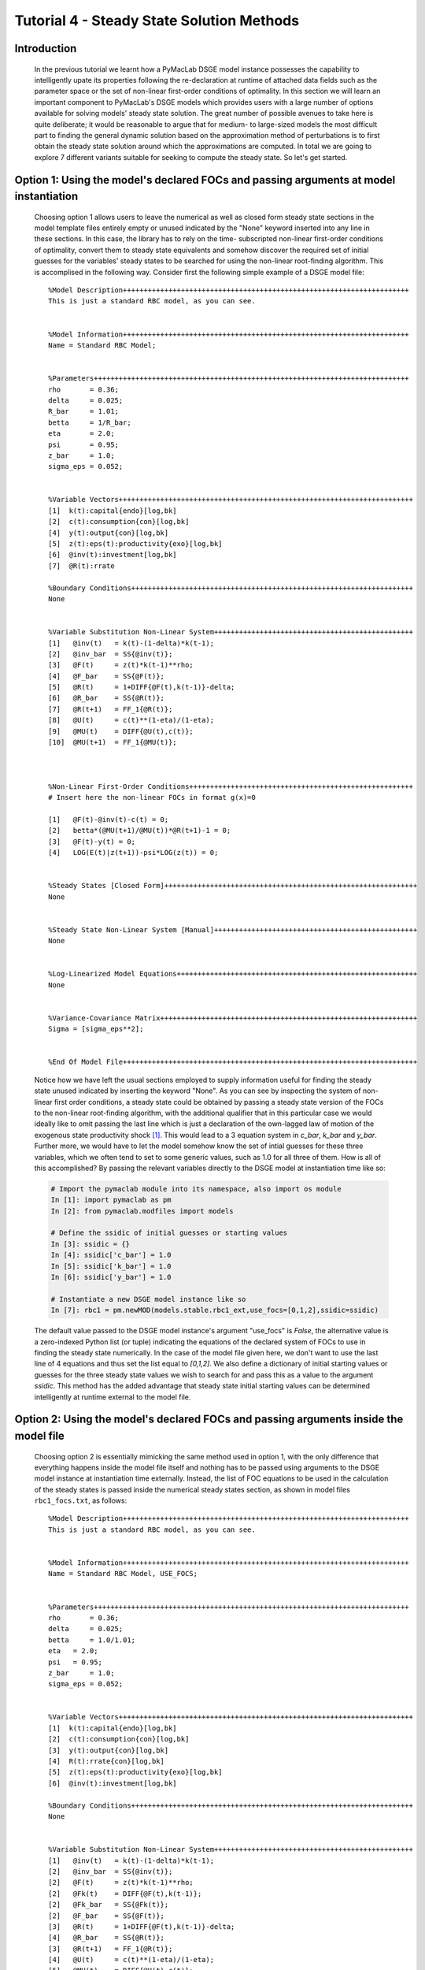 .. index:: tutorial; DSGE instance; steady state; solution

.. raw:: latex

   \newpage

Tutorial 4 - Steady State Solution Methods
==========================================

Introduction
------------

  In the previous tutorial we learnt how a PyMacLab DSGE model instance possesses the capability to intelligently upate its properties
  following the re-declaration at runtime of attached data fields such as the parameter space or the set of non-linear first-order conditions
  of optimality. In this section we will learn an important component to PyMacLab's DSGE models which provides users with a large number of
  options available for solving models' steady state solution. The great number of possible avenues to take here is quite deliberate; it would
  be reasonable to argue that for medium- to large-sized models the most difficult part to finding the general dynamic solution based on
  the approximation method of perturbations is to first obtain the steady state solution around which the approximations are computed. In total
  we are going to explore 7 different variants suitable for seeking to compute the steady state. So let's get started.

.. raw:: latex

   \newpage

Option 1: Using the model's declared FOCs and passing arguments at model instantiation
--------------------------------------------------------------------------------------

  Choosing option 1 allows users to leave the numerical as well as closed form steady state sections in the model template files entirely
  empty or unused indicated by the "None" keyword inserted into any line in these sections. In this case, the library has to rely on the time-
  subscripted non-linear first-order conditions of optimality, convert them to steady state equivalents and somehow discover the required set
  of initial guesses for the variables' steady states to be searched for using the non-linear root-finding algorithm. This is accomplised in the
  following way. Consider first the following simple example of a DSGE model file:

  ::

    %Model Description+++++++++++++++++++++++++++++++++++++++++++++++++++++++++++++++++++++
    This is just a standard RBC model, as you can see.


    %Model Information+++++++++++++++++++++++++++++++++++++++++++++++++++++++++++++++++++++
    Name = Standard RBC Model;


    %Parameters++++++++++++++++++++++++++++++++++++++++++++++++++++++++++++++++++++++++++++
    rho       = 0.36;
    delta     = 0.025;
    R_bar     = 1.01;
    betta     = 1/R_bar; 
    eta	      = 2.0; 
    psi	      = 0.95;
    z_bar     = 1.0;
    sigma_eps = 0.052; 


    %Variable Vectors+++++++++++++++++++++++++++++++++++++++++++++++++++++++++++++++++++++++
    [1]  k(t):capital{endo}[log,bk]
    [2]  c(t):consumption{con}[log,bk]
    [4]  y(t):output{con}[log,bk]      
    [5]  z(t):eps(t):productivity{exo}[log,bk]
    [6]  @inv(t):investment[log,bk]
    [7]  @R(t):rrate

    %Boundary Conditions++++++++++++++++++++++++++++++++++++++++++++++++++++++++++++++++++++
    None


    %Variable Substitution Non-Linear System++++++++++++++++++++++++++++++++++++++++++++++++
    [1]   @inv(t)   = k(t)-(1-delta)*k(t-1);
    [2]   @inv_bar  = SS{@inv(t)};
    [3]   @F(t)     = z(t)*k(t-1)**rho;
    [4]   @F_bar    = SS{@F(t)};
    [5]   @R(t)     = 1+DIFF{@F(t),k(t-1)}-delta;
    [6]   @R_bar    = SS{@R(t)};
    [7]   @R(t+1)   = FF_1{@R(t)};
    [8]   @U(t)     = c(t)**(1-eta)/(1-eta);
    [9]   @MU(t)    = DIFF{@U(t),c(t)};
    [10]  @MU(t+1)  = FF_1{@MU(t)};



    %Non-Linear First-Order Conditions++++++++++++++++++++++++++++++++++++++++++++++++++++++
    # Insert here the non-linear FOCs in format g(x)=0

    [1]   @F(t)-@inv(t)-c(t) = 0;
    [2]   betta*(@MU(t+1)/@MU(t))*@R(t+1)-1 = 0;
    [3]   @F(t)-y(t) = 0;
    [4]   LOG(E(t)|z(t+1))-psi*LOG(z(t)) = 0;


    %Steady States [Closed Form]+++++++++++++++++++++++++++++++++++++++++++++++++++++++++++++
    None


    %Steady State Non-Linear System [Manual]+++++++++++++++++++++++++++++++++++++++++++++++++
    None


    %Log-Linearized Model Equations++++++++++++++++++++++++++++++++++++++++++++++++++++++++++
    None


    %Variance-Covariance Matrix++++++++++++++++++++++++++++++++++++++++++++++++++++++++++++++
    Sigma = [sigma_eps**2];


    %End Of Model File+++++++++++++++++++++++++++++++++++++++++++++++++++++++++++++++++++++++

  Notice how we have left the usual sections employed to supply information useful for finding the steady state unused indicated by inserting
  the keyword "None". As you can see by inspecting the system of non-linear first order conditions, a steady state could be obtained by
  passing a steady state version of the FOCs to the non-linear root-finding algorithm, with the additional qualifier that in this particular case
  we would ideally like to omit passing the last line which is just a declaration of the own-lagged law of motion of the exogenous state
  productivity shock [#f1]_. This would lead to a 3 equation system in `c_bar`, `k_bar` and `y_bar`. Further more, we would
  have to let the model somehow know the set of intial guesses for these three variables, which we often tend to set to some generic values, such
  as 1.0 for all three of them. How is all of this accomplished? By passing the relevant variables directly to the DSGE model at instantiation
  time like so:

  .. sourcecode:: ipython

    # Import the pymaclab module into its namespace, also import os module
    In [1]: import pymaclab as pm
    In [2]: from pymaclab.modfiles import models

    # Define the ssidic of initial guesses or starting values
    In [3]: ssidic = {}
    In [4]: ssidic['c_bar'] = 1.0
    In [5]: ssidic['k_bar'] = 1.0
    In [6]: ssidic['y_bar'] = 1.0

    # Instantiate a new DSGE model instance like so
    In [7]: rbc1 = pm.newMOD(models.stable.rbc1_ext,use_focs=[0,1,2],ssidic=ssidic)

  The default value passed to the DSGE model instance's argument "use_focs" is `False`, the alternative value is a zero-indexed Python list
  (or tuple) indicating the equations of the declared system of FOCs to use in finding the steady state numerically. In the case of the model
  file given here, we don't want to use the last line of 4 equations and thus set the list equal to `[0,1,2]`. We also define a dictionary of
  initial starting values or guesses for the three steady state values we wish to search for and pass this as a value to the argument `ssidic`.
  This method has the added advantage that steady state initial starting values can be determined intelligently at runtime external to the
  model file.
  
.. raw:: latex

   \newpage

Option 2: Using the model's declared FOCs and passing arguments inside the model file
--------------------------------------------------------------------------------------

  Choosing option 2 is essentially mimicking the same method used in option 1, with the only difference that everything happens inside
  the model file itself and nothing has to be passed using arguments to the DSGE model instance at instantiation time externally. Instead, the list
  of FOC equations to be used in the calculation of the steady states is passed inside the numerical steady states section, as shown in model
  files ``rbc1_focs.txt``, as follows:
  
  ::
   
    %Model Description+++++++++++++++++++++++++++++++++++++++++++++++++++++++++++++++++++++
    This is just a standard RBC model, as you can see.


    %Model Information+++++++++++++++++++++++++++++++++++++++++++++++++++++++++++++++++++++
    Name = Standard RBC Model, USE_FOCS;


    %Parameters++++++++++++++++++++++++++++++++++++++++++++++++++++++++++++++++++++++++++++
    rho       = 0.36;
    delta     = 0.025;
    betta     = 1.0/1.01;
    eta	  = 2.0; 
    psi	  = 0.95;
    z_bar     = 1.0;
    sigma_eps = 0.052; 


    %Variable Vectors+++++++++++++++++++++++++++++++++++++++++++++++++++++++++++++++++++++++
    [1]  k(t):capital{endo}[log,bk]
    [2]  c(t):consumption{con}[log,bk]
    [3]  y(t):output{con}[log,bk]
    [4]  R(t):rrate{con}[log,bk]
    [5]  z(t):eps(t):productivity{exo}[log,bk]
    [6]  @inv(t):investment[log,bk]

    %Boundary Conditions++++++++++++++++++++++++++++++++++++++++++++++++++++++++++++++++++++
    None


    %Variable Substitution Non-Linear System++++++++++++++++++++++++++++++++++++++++++++++++
    [1]   @inv(t)   = k(t)-(1-delta)*k(t-1);
    [2]   @inv_bar  = SS{@inv(t)};
    [2]   @F(t)     = z(t)*k(t-1)**rho;
    [2]   @Fk(t)    = DIFF{@F(t),k(t-1)};
    [2]   @Fk_bar   = SS{@Fk(t)};
    [2]   @F_bar    = SS{@F(t)};
    [3]   @R(t)     = 1+DIFF{@F(t),k(t-1)}-delta;
    [4]   @R_bar    = SS{@R(t)};
    [3]   @R(t+1)   = FF_1{@R(t)};
    [4]   @U(t)     = c(t)**(1-eta)/(1-eta);
    [5]   @MU(t)    = DIFF{@U(t),c(t)};
    [5]   @MU_bar   = SS{@U(t)};
    [6]   @MU(t+1)  = FF_1{@MU(t)};



    %Non-Linear First-Order Conditions++++++++++++++++++++++++++++++++++++++++++++++++++++++
    # Insert here the non-linear FOCs in format g(x)=0

    [1]   y(t) - @inv(t) - c(t) = 0;
    [2]   betta * (@MU(t+1)/@MU(t)) * E(t)|R(t+1) - 1 = 0;
    [3]   R(t) - @R(t) = 0;
    [4]   y(t) - @F(t) = 0;
    [5]   LOG(E(t)|z(t+1)) - psi*LOG(z(t)) = 0;


    %Steady States [Closed Form]+++++++++++++++++++++++++++++++++++++++++++++++++++++++++++++
    None


    %Steady State Non-Linear System [Manual]+++++++++++++++++++++++++++++++++++++++++++++++++
    USE_FOCS=[0,1,2,3];

    [1]   c_bar = 2.0;
    [2]   k_bar = 30.0;
    [3]   k_bar = k_bar**alpha;
    [4]   R_bar = 1.01;

    %Log-Linearized Model Equations++++++++++++++++++++++++++++++++++++++++++++++++++++++++++
    None


    %Variance-Covariance Matrix++++++++++++++++++++++++++++++++++++++++++++++++++++++++++++++
    Sigma = [sigma_eps**2];


    %End Of Model File+++++++++++++++++++++++++++++++++++++++++++++++++++++++++++++++++++++++

.. raw:: latex

   \newpage

Option 3: Supplying the non-linear steady state system in the model file
------------------------------------------------------------------------

  Yet another way available for finding the model's steady state is similar to the one in option one in that it uses a system of non-linear
  equations specified in this case directly inside the model template file. The reason why one would want to prefer this option over option one
  has to do with the fact that the steady state version of the non-linear first-order conditions of optimality can often collapse to much easier
  to work with and succincter equations which the model builder would want to write down explicitly inside the model file. So this example would
  be exemplified by the following model template file:

  ::

    %Model Description+++++++++++++++++++++++++++++++++++++++++++++++++++++++++++++++++++++
    This is just a standard RBC model, as you can see.


    %Model Information+++++++++++++++++++++++++++++++++++++++++++++++++++++++++++++++++++++
    Name = Standard RBC Model;


    %Parameters++++++++++++++++++++++++++++++++++++++++++++++++++++++++++++++++++++++++++++
    rho       = 0.36;
    delta     = 0.025;
    R_bar     = 1.01;
    eta	      = 2.0; 
    psi	      = 0.95;
    z_bar     = 1.0;
    sigma_eps = 0.052; 


    %Variable Vectors+++++++++++++++++++++++++++++++++++++++++++++++++++++++++++++++++++++++
    [1]  k(t):capital{endo}[log,bk]
    [2]  c(t):consumption{con}[log,bk]
    [4]  y(t):output{con}[log,bk]      
    [5]  z(t):eps(t):productivity{exo}[log,bk]
    [6]  @inv(t):investment[log,bk]
    [7]  @R(t):rrate

    %Boundary Conditions++++++++++++++++++++++++++++++++++++++++++++++++++++++++++++++++++++
    None


    %Variable Substitution Non-Linear System++++++++++++++++++++++++++++++++++++++++++++++++
    [1]   @inv(t)   = k(t)-(1-delta)*k(t-1);
    [2]   @inv_bar  = SS{@inv(t)};
    [2]   @F(t)     = z(t)*k(t-1)**rho;
    [2]   @Fk(t)    = DIFF{@F(t),k(t-1)};
    [2]   @Fk_bar   = SS{@Fk(t)};
    [2]   @F_bar    = SS{@F(t)};
    [3]   @R(t)     = 1+DIFF{@F(t),k(t-1)}-delta;
    [4]   @R_bar    = SS{@R(t)};
    [3]   @R(t+1)   = FF_1{@R(t)};
    [4]   @U(t)     = c(t)**(1-eta)/(1-eta);
    [5]   @MU(t)    = DIFF{@U(t),c(t)};
    [5]   @MU_bar   = SS{@U(t)};
    [6]   @MU(t+1)  = FF_1{@MU(t)};



    %Non-Linear First-Order Conditions++++++++++++++++++++++++++++++++++++++++++++++++++++++
    # Insert here the non-linear FOCs in format g(x)=0

    [1]   @F(t)-@inv(t)-c(t) = 0;
    [2]   betta*(@MU(t+1)/@MU(t))*@R(t+1)-1 = 0;
    [3]   @F(t)-y(t) = 0;
    [4]   LOG(E(t)|z(t+1))-psi*LOG(z(t)) = 0;


    %Steady States [Closed Form]+++++++++++++++++++++++++++++++++++++++++++++++++++++++++++++
    None


    %Steady State Non-Linear System [Manual]+++++++++++++++++++++++++++++++++++++++++++++++++
    [1]   @F_bar-@inv_bar-c_bar = 0;
    [2]   betta*@R_bar-1 = 0;
    [3]   betta*R_bar-1 = 0;
    [4]   y_bar-@F_bar = 0;

    [1]   c_bar = 1.0;
    [2]   k_bar = 1.0;
    [3]   y_bar = 1.0;
    [4]   betta = 0.9;

    %Log-Linearized Model Equations++++++++++++++++++++++++++++++++++++++++++++++++++++++++++
    None
    
    
    %Variance-Covariance Matrix++++++++++++++++++++++++++++++++++++++++++++++++++++++++++++++
    Sigma = [sigma_eps**2];
    
    
    %End Of Model File+++++++++++++++++++++++++++++++++++++++++++++++++++++++++++++++++++++++
 
  As one can see easily in this case, we are instructing the model to solve the 4 equation system in the four variables `c_bar`, `k_bar`,
  `y_bar` and `betta`. This is also a very common option to choose in order to obtain the model's steady state efficiently and conveniently.

.. raw:: latex

   \newpage

Option 4: Use the numerical root finder to solve for some steady states and get remaining ones residually
---------------------------------------------------------------------------------------------------------

  Option 4 is perhaps one of the most useful ways one can employ in order to obtain a DSGE model's steady state solution as it focuses the numerical
  non-linear root-finding algorithm on a very small set of equations and unknown steady state variables, leaving the computation of the
  remaining steady state variables to be done separately and residually after the small set of steady state variables have been solved for. So
  using again a slightly tweaked version of the model file given in option 3 we could write this as:

  ::

    %Model Description+++++++++++++++++++++++++++++++++++++++++++++++++++++++++++++++++++++
    This is just a standard RBC model, as you can see.


    %Model Information+++++++++++++++++++++++++++++++++++++++++++++++++++++++++++++++++++++
    Name = Standard RBC Model;


    %Parameters++++++++++++++++++++++++++++++++++++++++++++++++++++++++++++++++++++++++++++
    rho       = 0.36;
    delta     = 0.025;
    R_bar     = 1.01;
    eta	      = 2.0; 
    psi	      = 0.95;
    z_bar     = 1.0;
    sigma_eps = 0.052; 


    %Variable Vectors+++++++++++++++++++++++++++++++++++++++++++++++++++++++++++++++++++++++
    [1]  k(t):capital{endo}[log,bk]
    [2]  c(t):consumption{con}[log,bk]
    [4]  y(t):output{con}[log,bk]      
    [5]  z(t):eps(t):productivity{exo}[log,bk]
    [6]  @inv(t):investment[log,bk]
    [7]  @R(t):rrate

    %Boundary Conditions++++++++++++++++++++++++++++++++++++++++++++++++++++++++++++++++++++
    None


    %Variable Substitution Non-Linear System++++++++++++++++++++++++++++++++++++++++++++++++
    [1]   @inv(t)   = k(t)-(1-delta)*k(t-1);
    [2]   @inv_bar  = SS{@inv(t)};
    [2]   @F(t)     = z(t)*k(t-1)**rho;
    [2]   @Fk(t)    = DIFF{@F(t),k(t-1)};
    [2]   @Fk_bar   = SS{@Fk(t)};
    [2]   @F_bar    = SS{@F(t)};
    [3]   @R(t)     = 1+DIFF{@F(t),k(t-1)}-delta;
    [4]   @R_bar    = SS{@R(t)};
    [3]   @R(t+1)   = FF_1{@R(t)};
    [4]   @U(t)     = c(t)**(1-eta)/(1-eta);
    [5]   @MU(t)    = DIFF{@U(t),c(t)};
    [5]   @MU_bar   = SS{@U(t)};
    [6]   @MU(t+1)  = FF_1{@MU(t)};



    %Non-Linear First-Order Conditions++++++++++++++++++++++++++++++++++++++++++++++++++++++
    # Insert here the non-linear FOCs in format g(x)=0

    [1]   @F(t)-@inv(t)-c(t) = 0;
    [2]   betta*(@MU(t+1)/@MU(t))*@R(t+1)-1 = 0;
    [3]   @F(t)-y(t) = 0;
    [4]   LOG(E(t)|z(t+1))-psi*LOG(z(t)) = 0;


    %Steady States [Closed Form]+++++++++++++++++++++++++++++++++++++++++++++++++++++++++++++
    [1]   y_bar = @F_bar;


    %Steady State Non-Linear System [Manual]+++++++++++++++++++++++++++++++++++++++++++++++++
    [1]   @F_bar-@inv_bar-c_bar = 0;
    [2]   betta*@R_bar-1 = 0;
    [3]   betta*R_bar-1 = 0;

    [1]   c_bar = 1.0;
    [2]   k_bar = 1.0;
    [3]   betta = 0.9;

    %Log-Linearized Model Equations++++++++++++++++++++++++++++++++++++++++++++++++++++++++++
    None
    
    
    %Variance-Covariance Matrix++++++++++++++++++++++++++++++++++++++++++++++++++++++++++++++
    Sigma = [sigma_eps**2];
    
    
    %End Of Model File+++++++++++++++++++++++++++++++++++++++++++++++++++++++++++++++++++++++

  In this case we have simply taken the equation for `y_bar` outside of the section passed on to the non-linear root-finder and instead
  included it into the section for closed form steady state expressions. Whenever a model is instantiate like this, it first attempts to
  solve the smaller steady state system in the `Manual` section, before turning to the `Closed Form` section in which remaining steady states
  are computed residually based on the subset of steady states already solved numerically in the first step.

  This is an extremely useful way of splitting down the problem, as many complex DSGE models often possess a large number of such residually
  determinable steady state values, while the `core` system on non-linear equations in a subset of steady states can be kept small in dimension
  and thus easier to solve. This really keeps the iteration burden on the non-linear solver to a minimum and often also allows the researcher
  to be less judicious in his choice of starting values leaving them at the generic default values. As a general rule, passing ever more complex
  and larger-dimensioned non-linear systems to the root-finding algorithm will decrease the chances of finding a solution easily, especially
  when simple generic starting values are employed. The issue of starting values take us straight to the next available option available to
  PyMacLab users.

.. raw:: latex

   \newpage

Option 5: Use the numerical root finder to solve for steady states with pre-computed starting values
----------------------------------------------------------------------------------------------------

  It is often useful and sometimes even outright necessary to supply the root-finding algorithm with pre-computed "intelligently" chosen
  initial starting values which are better than the generic choice of just passing a bunch of 1.0s to the system. To this end, whenever
  the list of generic starting values given in the numerical `Manual` section is *a subset* of the list of variable declarations in the closed
  form section, then the generic starting values automatically get replaced by the computed suggestions found in the `Closed Form` section.
  So an example of this would be:

  ::

    %Model Description+++++++++++++++++++++++++++++++++++++++++++++++++++++++++++++++++++++
    This is just a standard RBC model, as you can see.


    %Model Information+++++++++++++++++++++++++++++++++++++++++++++++++++++++++++++++++++++
    Name = Standard RBC Model;


    %Parameters++++++++++++++++++++++++++++++++++++++++++++++++++++++++++++++++++++++++++++
    rho       = 0.36;
    delta     = 0.025;
    R_bar     = 1.01;
    eta	      = 2.0; 
    psi	      = 0.95;
    z_bar     = 1.0;
    sigma_eps = 0.052; 


    %Variable Vectors+++++++++++++++++++++++++++++++++++++++++++++++++++++++++++++++++++++++
    [1]  k(t):capital{endo}[log,bk]
    [2]  c(t):consumption{con}[log,bk]
    [4]  y(t):output{con}[log,bk]      
    [5]  z(t):eps(t):productivity{exo}[log,bk]
    [6]  @inv(t):investment[log,bk]
    [7]  @R(t):rrate

    %Boundary Conditions++++++++++++++++++++++++++++++++++++++++++++++++++++++++++++++++++++
    None


    %Variable Substitution Non-Linear System++++++++++++++++++++++++++++++++++++++++++++++++
    [1]   @inv(t)   = k(t)-(1-delta)*k(t-1);
    [2]   @inv_bar  = SS{@inv(t)};
    [2]   @F(t)     = z(t)*k(t-1)**rho;
    [2]   @Fk(t)    = DIFF{@F(t),k(t-1)};
    [2]   @Fk_bar   = SS{@Fk(t)};
    [2]   @F_bar    = SS{@F(t)};
    [3]   @R(t)     = 1+DIFF{@F(t),k(t-1)}-delta;
    [4]   @R_bar    = SS{@R(t)};
    [3]   @R(t+1)   = FF_1{@R(t)};
    [4]   @U(t)     = c(t)**(1-eta)/(1-eta);
    [5]   @MU(t)    = DIFF{@U(t),c(t)};
    [5]   @MU_bar   = SS{@U(t)};
    [6]   @MU(t+1)  = FF_1{@MU(t)};



    %Non-Linear First-Order Conditions++++++++++++++++++++++++++++++++++++++++++++++++++++++
    # Insert here the non-linear FOCs in format g(x)=0

    [1]   @F(t)-@inv(t)-c(t) = 0;
    [2]   betta*(@MU(t+1)/@MU(t))*@R(t+1)-1 = 0;
    [3]   @F(t)-y(t) = 0;
    [4]   LOG(E(t)|z(t+1))-psi*LOG(z(t)) = 0;


    %Steady States [Closed Form]+++++++++++++++++++++++++++++++++++++++++++++++++++++++++++++
    [1]   k_bar = 10.0;
    [2]   y_bar = @F_bar;
    [3]   c_bar = y_bar - delta*k_bar;
    [4]   betta = 1/(1+@Fk_bar-delta);


    %Steady State Non-Linear System [Manual]+++++++++++++++++++++++++++++++++++++++++++++++++
    [1]   @F_bar-@inv_bar-c_bar = 0;
    [2]   betta*@R_bar-1 = 0;
    [3]   betta*R_bar-1 = 0;
    [4]   y_bar-@F_bar = 0;

    [1]   c_bar = 1.0;
    [2]   k_bar = 1.0;
    [3]   y_bar = 1.0;  
    [3]   betta = 0.9;

    %Log-Linearized Model Equations++++++++++++++++++++++++++++++++++++++++++++++++++++++++++
    None
    
    
    %Variance-Covariance Matrix++++++++++++++++++++++++++++++++++++++++++++++++++++++++++++++
    Sigma = [sigma_eps**2];
    
    
    %End Of Model File+++++++++++++++++++++++++++++++++++++++++++++++++++++++++++++++++++++++

  As is apparent, in this case the suggested values for the steady states given in the closed form section exactly mirror or overlap with the steady
  variables to be searched for using the non-linear root finder specified in the `Manual` section in the model file (which means that the latter
  is a subset of the former). Whenever this overlap is of the described subset-type, the values in the `Closed Form` section will always be
  interpreted as suggested starting values passed on to the non-linear root finder. Notice that in this case it is also possible to omit the
  additional specification of the generic starting values in the `Manual` section alltogether. However it is advisable to leave them there to
  give the program a better way of checking the overlap of the two sets of variables. Whenever they are omitted, this specific case of computing
  the steady state is triggered whenever the number of suggested starting values in the `Closed Form` section is exactly equal to the number of
  non-linear equations in the `Manual` section.

.. raw:: latex

   \newpage

Option 6: Computing the steady state values dictionary entirely outside of PyMacLab and passing it
--------------------------------------------------------------------------------------------------

  This is the most straightforward but at the same time possibly less "encapsulated" method of obtining the steady state of a model.
  In this case, we ignore everything inside the model file for the purpose of computing the steady state and instead do everything outside'
  of the DSGE instance externally. When done we plug the values into a dictionary and pass it to the DSGE instance at instantiation time using
  the keyword ``pm.newMOD(modelfile,sstate=sstatedic)``. This method may only be necessary for extremely large models in which obtaining the
  steady state is a task so difficult that it may have to be dealt with in a separate programming block.

Option 7: Finding the steady state by only supplying information in the Closed Form section
-------------------------------------------------------------------------------------------

  This is the most straightforward but at the same time possibly also least-used method for finding a steady state and will not be explained in
  greater depth here. In this variant, the `Manual` section is marked as unused employing the "None" keyword and only information in the
  `Closed Form` section is provided. Since only the most simple DSGE models afford this option of finding the steady state, we will not discuss
  this option any further.

.. rubric:: Footnotes

.. [#f1] In other more complicated cases the law of motion of some exogenous shock process may depend on other endogenous states of the system.
         In this case we would probably want to pass the line to the non-linear root finder as its specification would influence the steady
         state value of other steady state variables.